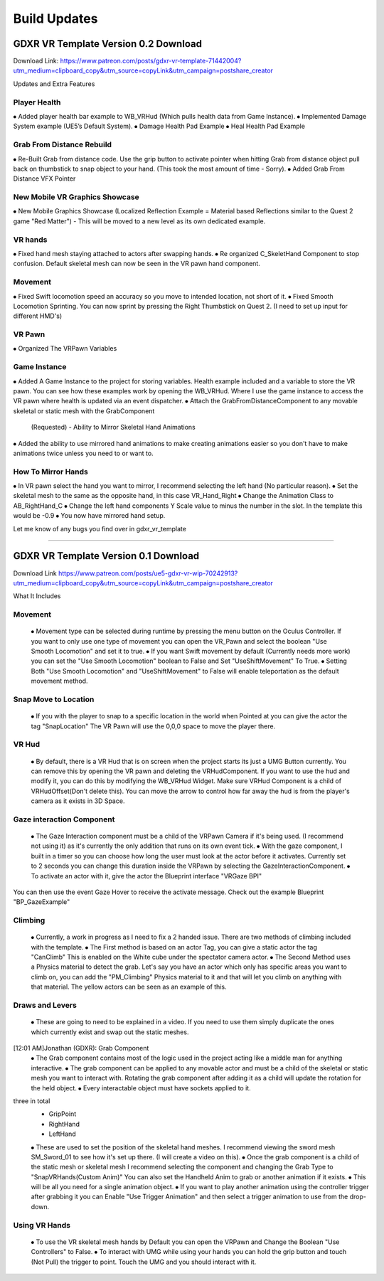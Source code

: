 Build Updates
=============

GDXR VR Template Version 0.2 Download
^^^^^^^^^^^^^^^^^^^^^^^^^^^^^^^^^^^^^

Download Link:
https://www.patreon.com/posts/gdxr-vr-template-71442004?utm_medium=clipboard_copy&utm_source=copyLink&utm_campaign=postshare_creator

Updates and Extra Features

**Player Health**
-----------------
⦁ Added player health bar example to WB_VRHud (Which pulls health data from Game Instance).
⦁ Implemented Damage System example (UE5’s Default System).
⦁ Damage Health Pad Example
⦁ Heal Health Pad Example

**Grab From Distance Rebuild**
------------------------------
⦁ Re-Built Grab from distance code. Use the grip button to activate pointer when hitting Grab from distance object pull back on thumbstick to snap object to your hand. (This took the most amount of time - Sorry).
⦁ Added Grab From Distance VFX Pointer

**New Mobile VR Graphics Showcase**
-----------------------------------
⦁ New Mobile Graphics Showcase (Localized Reflection Example = Material based Reflections similar to the Quest 2 game "Red Matter") - This will be moved to a new level as its own dedicated example. 

**VR hands**
------------
⦁ Fixed hand mesh staying attached to actors after swapping hands.
⦁ Re organized C_SkeletHand Component to stop confusion. Default skeletal mesh can now be seen in the VR pawn hand component. 

**Movement**
------------
⦁ Fixed Swift locomotion speed an accuracy so you move to intended location, not short of it.
⦁ Fixed Smooth Locomotion Sprinting. You can now sprint by pressing the Right Thumbstick on Quest 2. (I need to set up input for different HMD's) 

**VR Pawn**
-----------
⦁ Organized The VRPawn Variables

**Game Instance**
-----------------
⦁ Added A Game Instance to the project for storing variables. Health example included and a variable to store the VR pawn. You can see how these examples work by opening the WB_VRHud. Where I use the game instance to access the VR pawn where health is updated via an event dispatcher. 
⦁ Attach the GrabFromDistanceComponent to any movable skeletal or static mesh with the GrabComponent

 (Requested) - Ability to Mirror Skeletal Hand Animations
⦁ Added the ability to use mirrored hand animations to make creating animations easier so you don't have to make animations twice unless you need to or want to.

**How To Mirror Hands**
-----------------------

⦁ In VR pawn select the hand you want to mirror, I recommend selecting the left hand (No particular reason). 
⦁ Set the skeletal mesh to the same as the opposite hand, in this case VR_Hand_Right
⦁ Change the Animation Class to AB_RightHand_C 
⦁ Change the left hand components Y Scale value to minus the number in the slot. In the template this would be -0.9 
⦁ You now have mirrored hand setup. 

Let me know of any bugs you find over in gdxr_vr_template

--------------------------------------------------------------------------------------------------------------------------------------------------------------------

GDXR VR Template Version 0.1 Download
^^^^^^^^^^^^^^^^^^^^^^^^^^^^^^^^^^^^^

Download Link 
https://www.patreon.com/posts/ue5-gdxr-vr-wip-70242913?utm_medium=clipboard_copy&utm_source=copyLink&utm_campaign=postshare_creator

What It Includes

**Movement**
------------

  ⦁ Movement type can be selected during runtime by pressing the menu button on the Oculus Controller. If you want to only use one type of movement you can open the VR_Pawn and select the boolean "Use Smooth Locomotion" and set it to true.
  ⦁ If you want Swift movement by default (Currently needs more work) you can set the "Use Smooth Locomotion" boolean to False and Set "UseShiftMovement" To True.
  ⦁ Setting Both "Use Smooth Locomotion" and "UseShiftMovement" to False will enable teleportation as the default movement method. 

**Snap Move to Location**
-------------------------

  ⦁ If you with the player to snap to a specific location in the world when Pointed at you can give the actor the tag  "SnapLocation" The VR Pawn will use the 0,0,0 space to move the player there.

**VR Hud**
----------

  ⦁ By default, there is a VR Hud that is on screen when the project starts its just a UMG Button currently. You can remove this by opening the VR pawn and deleting the VRHudComponent. If you want to use the hud and modify it, you can do this by modifying the WB_VRHud Widget. Make sure VRHud Component is a child of VRHudOffset(Don't delete this). You can move the arrow to control how far away the hud is from the player's camera as it exists in 3D Space.

**Gaze interaction Component**
--------------------------

  ⦁ The Gaze Interaction component must be a child of the VRPawn Camera if it's being used. (I recommend not using it) as it's currently the only addition that runs on its own event tick.
  ⦁ With the gaze component, I built in a timer so you can choose how long the user must look at the actor before it activates. Currently set to 2 seconds you can change this duration inside the VRPawn by selecting the GazeInteractionComponent. 
  ⦁ To activate an actor with it, give the actor the Blueprint interface "VRGaze BPI"
You can then use the event Gaze Hover to receive the activate message. Check out the example Blueprint "BP_GazeExample"

**Climbing**
------------

  ⦁ Currently, a work in progress as I need to fix a 2 handed issue. There are two methods of climbing included with the template.
  ⦁ The First method is based on an actor Tag, you can give a static actor the tag "CanClimb" This is enabled on the White cube under the spectator camera actor.
  ⦁ The Second Method uses a Physics material to detect the grab. Let's say you have an actor which only has specific areas you want to climb on, you can add the "PM_Climbing" Physics material to it and that will let you climb on anything with that material. The yellow actors can be seen as an example of this.

**Draws and Levers**
--------------------

  ⦁ These are going to need to be explained in a video. If you need to use them simply duplicate the ones which currently exist and swap out the static meshes. 
[12:01 AM]Jonathan (GDXR): Grab Component
  ⦁ The Grab component contains most of the logic used in the project acting like a middle man for anything interactive.
  ⦁ The grab component can be applied to any movable actor and must be a child of the skeletal or static mesh you want to interact with. Rotating the grab component after adding it as a child will update the rotation for the held object.
  ⦁ Every interactable object must have sockets applied to it.
three in total
  - GripPoint
  - RightHand
  - LeftHand

  ⦁ These are used to set the position of the skeletal hand meshes. I recommend viewing the sword mesh SM_Sword_01 to see how it's set up there. (I will create a video on this).
  ⦁ Once the grab component is a child of the static mesh or skeletal mesh I recommend selecting the component and changing the Grab Type to "SnapVRHands(Custom Anim)" You can also set the Handheld Anim to grab or another animation if it exists.
  ⦁ This will be all you need for a single animation object.
  ⦁ If you want to play another animation using the controller trigger after grabbing it you can Enable "Use Trigger Animation" and then select a trigger animation to use from the drop-down.

**Using VR Hands**
------------------

  ⦁ To use the VR skeletal mesh hands by Default you can open the VRPawn and Change the Boolean "Use Controllers" to False.
  ⦁ To interact with UMG while using your hands you can hold the grip button and touch (Not Pull) the trigger to point. Touch the UMG and you should interact with it. 
